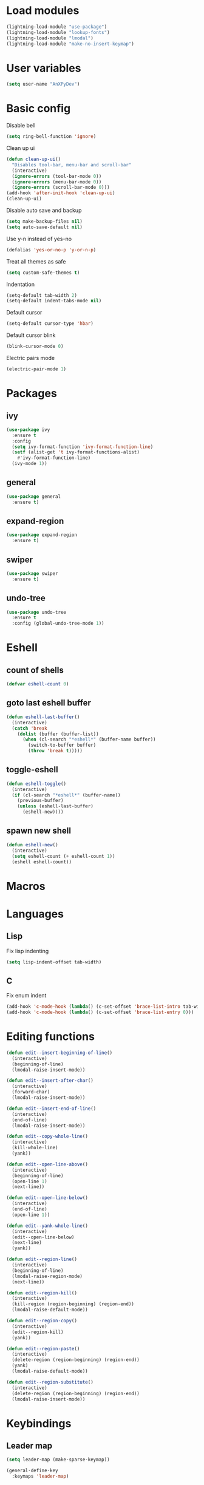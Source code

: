 * Load modules
#+BEGIN_SRC emacs-lisp
  (lightning-load-module "use-package")
  (lightning-load-module "lookup-fonts")
  (lightning-load-module "lmodal")
  (lightning-load-module "make-no-insert-keymap")
#+END_SRC
* User variables
#+BEGIN_SRC emacs-lisp
  (setq user-name "AnXPyDev")
#+END_SRC
* Basic config
Disable bell
#+BEGIN_SRC emacs-lisp
  (setq ring-bell-function 'ignore)
#+END_SRC
Clean up ui
#+BEGIN_SRC emacs-lisp
  (defun clean-up-ui()
    "Disables tool-bar, menu-bar and scroll-bar"
    (interactive)
    (ignore-errors (tool-bar-mode 0))
    (ignore-errors (menu-bar-mode 0))
    (ignore-errors (scroll-bar-mode 0)))
  (add-hook 'after-init-hook 'clean-up-ui)
  (clean-up-ui)
#+END_SRC
Disable auto save and backup
#+BEGIN_SRC emacs-lisp
  (setq make-backup-files nil)
  (setq auto-save-default nil)
#+END_SRC
Use y-n instead of yes-no
#+BEGIN_SRC emacs-lisp
  (defalias 'yes-or-no-p 'y-or-n-p)
#+END_SRC
Treat all themes as safe
#+BEGIN_SRC emacs-lisp
  (setq custom-safe-themes t)
#+END_SRC
Indentation
#+BEGIN_SRC emacs-lisp
  (setq-default tab-width 2)
  (setq-default indent-tabs-mode nil)
#+END_SRC
Default cursor
#+begin_src emacs-lisp
  (setq-default cursor-type 'hbar)
#+end_src
Default cursor blink
#+begin_src emacs-lisp
  (blink-cursor-mode 0)
#+end_src
Electric pairs mode
#+BEGIN_SRC emacs-lisp
  (electric-pair-mode 1)
#+END_SRC
* Packages
** ivy
#+BEGIN_SRC emacs-lisp
  (use-package ivy
    :ensure t
    :config
    (setq ivy-format-function 'ivy-format-function-line)
    (setf (alist-get 't ivy-format-functions-alist)
      #'ivy-format-function-line)
    (ivy-mode 1))
#+END_SRC
** general
#+BEGIN_SRC emacs-lisp
  (use-package general
    :ensure t)
#+END_SRC
** expand-region
#+BEGIN_SRC emacs-lisp
  (use-package expand-region
    :ensure t)
#+END_SRC
** swiper
#+BEGIN_SRC emacs-lisp
  (use-package swiper
    :ensure t)
#+END_SRC
** undo-tree
#+BEGIN_SRC emacs-lisp
  (use-package undo-tree
    :ensure t
    :config (global-undo-tree-mode 1))
#+END_SRC
* Eshell
** count of shells
#+BEGIN_SRC emacs-lisp
  (defvar eshell-count 0)
#+END_SRC
** goto last eshell buffer
#+BEGIN_SRC emacs-lisp
  (defun eshell-last-buffer()
    (interactive)
    (catch 'break
      (dolist (buffer (buffer-list))
        (when (cl-search "*eshell*" (buffer-name buffer))
          (switch-to-buffer buffer)
          (throw 'break t)))))
#+END_SRC
** toggle-eshell
#+BEGIN_SRC emacs-lisp
  (defun eshell-toggle()
    (interactive)
    (if (cl-search "*eshell*" (buffer-name))
      (previous-buffer)
      (unless (eshell-last-buffer)
        (eshell-new))))
#+END_SRC
** spawn new shell
#+BEGIN_SRC emacs-lisp
  (defun eshell-new()
    (interactive)
    (setq eshell-count (+ eshell-count 1))
    (eshell eshell-count))
#+END_SRC
* Macros
* Languages
** Lisp
Fix lisp indenting
#+BEGIN_SRC emacs-lisp
  (setq lisp-indent-offset tab-width)
#+END_SRC
** C
Fix enum indent
#+BEGIN_SRC emacs-lisp
  (add-hook 'c-mode-hook (lambda() (c-set-offset 'brace-list-intro tab-width)))
  (add-hook 'c-mode-hook (lambda() (c-set-offset 'brace-list-entry 0)))
#+END_SRC
* Editing functions
#+begin_src emacs-lisp
  (defun edit--insert-beginning-of-line()
    (interactive)
    (beginning-of-line)
    (lmodal-raise-insert-mode))

  (defun edit--insert-after-char()
    (interactive)
    (forward-char)
    (lmodal-raise-insert-mode))

  (defun edit--insert-end-of-line()
    (interactive)
    (end-of-line)
    (lmodal-raise-insert-mode))

  (defun edit--copy-whole-line()
    (interactive)
    (kill-whole-line)
    (yank))

  (defun edit--open-line-above()
    (interactive)
    (beginning-of-line)
    (open-line 1)
    (next-line))

  (defun edit--open-line-below()
    (interactive)
    (end-of-line)
    (open-line 1))

  (defun edit--yank-whole-line()
    (interactive)
    (edit--open-line-below)
    (next-line)
    (yank))

  (defun edit--region-line()
    (interactive)
    (beginning-of-line)
    (lmodal-raise-region-mode)
    (next-line))

  (defun edit--region-kill()
    (interactive)
    (kill-region (region-beginning) (region-end))
    (lmodal-raise-default-mode))

  (defun edit--region-copy()
    (interactive)
    (edit--region-kill)
    (yank))

  (defun edit--region-paste()
    (interactive)
    (delete-region (region-beginning) (region-end))
    (yank)
    (lmodal-raise-default-mode))

  (defun edit--region-substitute()
    (interactive)
    (delete-region (region-beginning) (region-end))
    (lmodal-raise-insert-mode))
#+end_src
* Keybindings
** Leader map
#+BEGIN_SRC emacs-lisp
  (setq leader-map (make-sparse-keymap))

  (general-define-key
    :keymaps 'leader-map)
#+END_SRC
** Command map
#+BEGIN_SRC emacs-lisp
  (setq command-map (make-sparse-keymap))

  (general-define-key
    :keymaps 'command-map
    "e" 'execute-extended-command
    "f" 'find-file
    "d" 'dired
    "C-f" 'find-file
    "C-d" 'dired
    "s" 'save-buffer
    "C-s" 'save-some-buffers
    "M-s" 'save-some-buffers
    "b" 'ivy-switch-buffer
    "k" 'kill-buffer
    "RET" 'eshell-toggle
    "C-RET" 'eshell-new
    "0" 'delete-window
    "o" 'other-window
    "3" 'split-window-right
    "2" 'split-window-below
    )
#+END_SRC
** Emacs
#+BEGIN_SRC emacs-lisp
  (setq emacs-map (make-sparse-keymap))

  (general-define-key
    :keymaps 'emacs-map
    "C-z" leader-map
    "C-e" command-map
    "M-q" 'lmodal-raise-default-mode
    "<escape>" 'keyboard-quit)
#+END_SRC
** Bare normal map
#+BEGIN_SRC emacs-lisp
  (setq modal-normal-bare-map
    (make-composed-keymap
      (list
        (copy-keymap emacs-map)
        (make-sparse-keymap))))

  (general-define-key
    :keymaps 'modal-normal-bare-map
    "M-e" 'lmodal-raise-emacs-mode
    "z" leader-map
    "e" command-map
    "h" 'backward-char
    "j" 'next-line
    "k" 'previous-line
    "l" 'forward-char
    "H" 'backward-word
    "J" 'scroll-up-command
    "K" 'scroll-down-command
    "L" 'forward-word
    "," 'beginning-of-line
    "<" 'beginning-of-line-text
    "." 'end-of-line
    ">" 'end-of-line
    "@" 'universal-argument
    "u" 'undo-tree-undo
    "U" 'undo-tree-redo
    "s" 'swiper)
#+END_SRC
** Normal map
#+BEGIN_SRC emacs-lisp
  (setq modal-normal-map
    (make-composed-keymap
      (list
        (copy-keymap modal-normal-bare-map)
        (make-no-insert-keymap))))

  (general-define-key
    :keymaps 'modal-normal-map
    "i" 'lmodal-raise-insert-mode
    "I" 'edit--insert-beginning-of-line
    "a" 'edit--insert-after-char
    "A" 'edit--insert-end-of-line
    "r" 'lmodal-raise-region-mode
    "R" 'edit--region-line
    "d" 'delete-char
    "D" 'kill-whole-line
    "c" (lambda() (interactive) (kill-region (point-at-bol) (point-at-eol)) (yank))
    "C" (kbd "c")
    "v" 'yank
    "V" (lambda() (interactive) (end-of-line) (open-line 1) (next-line) (yank))
    ";" 'comment-line
    )
#+END_SRC
** Normal org map
#+BEGIN_SRC emacs-lisp
  (setq modal-normal-org-map (copy-keymap modal-normal-map))

  (general-define-key
    :keymaps 'modal-normal-org-map
    "<tab>" 'org-cycle)
#+END_SRC
** Region map
#+BEGIN_SRC emacs-lisp
  (setq modal-region-map
    (make-composed-keymap
      (list
        (copy-keymap modal-normal-bare-map)
        (make-no-insert-keymap))))


  (general-define-key
    :keymaps 'modal-region-map
    "<escape>" 'lmodal-raise-default-mode
    "C-g" 'lmodal-raise-default-mode
    "M-q" 'lmodal-raise-default-mode
    "r" 'er/expand-region
    "c" 'edit--region-copy
    "d" 'edit--region-kill
    "v" 'edit--region-paste
    "t" 'edit--region-substitute
    ";" 'comment-region
    )
#+END_SRC
** Insert map
#+BEGIN_SRC emacs-lisp
  (setq modal-insert-map (copy-keymap emacs-map))

  (general-define-key
    :keymaps 'modal-insert-map
    "<escape>" 'lmodal-raise-default-mode
    "M-q" 'lmodal-raise-default-mode)
#+END_SRC
** Ivy map
#+BEGIN_SRC emacs-lisp
  (general-define-key
    :keymaps 'ivy-minibuffer-map
    "<escape>" 'minibuffer-keyboard-quit
    "C-j" 'ivy-next-line
    "C-k" 'ivy-previous-line
    "M-j" 'ivy-next-line
    "M-k" 'ivy-previous-line
    "TAB" 'ivy-partial-or-done
    "RET" 'ivy-done
    "<C-return>" 'ivy-immediate-done)
#+END_SRC
** Eshell
#+BEGIN_SRC emacs-lisp
  (setq modal-eshell-map (copy-keymap emacs-map))



  (defun eshell-attach-map()
    (setq eshell-map modal-eshell-map))

  (add-hook 'eshell-mode-hook 'eshell-attach-map)
#+END_SRC

* Modal
Cursors for modes
#+BEGIN_SRC emacs-lisp
  (setq modal-emacs-cursor 'box)
  (setq modal-normal-cursor 'hbar)
  (setq modal-insert-cursor 'bar)
#+END_SRC
Define modes
#+BEGIN_SRC emacs-lisp
  (lmodal-define-mode emacs
    :keymap emacs-map
    :lighter " [E]"
    :cursor modal-emacs-cursor)

  (lmodal-define-mode normal
    :keymap modal-normal-map
    :lighter " [N]"
    :cursor modal-normal-cursor)

  (lmodal-define-mode normal
    :major-mode org-mode
    :keymap modal-normal-org-map
    :lighter " [N-org]"
    :cursor modal-normal-cursor)

  (lmodal-define-mode region
    :keymap modal-region-map
    :lighter " [R]"
    :cursor modal-normal-cursor
    :on-enable (set-mark (point))
    :on-disable (pop-mark))

  (lmodal-define-mode insert
    :keymap modal-insert-map
    :lighter " [I]"
    :cursor modal-insert-cursor)
#+END_SRC
Initialize lmodal
#+BEGIN_SRC emacs-lisp
  (lmodal-set-default-mode normal)
  (lmodal-set-default-mode emacs dired-mode)
  (lmodal-set-default-mode emacs eshell-mode)

  (lmodal-global-mode 1)
#+END_SRC
* Appearance
** Highlight indentation guides
#+BEGIN_SRC emacs-lisp
  (use-package highlight-indent-guides
    :ensure t
    :config
    (setq highlight-indent-guides-method 'character)
    (add-hook 'prog-mode-hook 'highlight-indent-guides-mode))
#+END_SRC
** All the icons
#+BEGIN_SRC emacs-lisp
  (use-package all-the-icons
    :ensure t)
#+END_SRC
** Dashboard
#+BEGIN_SRC emacs-lisp
  (use-package dashboard
    :ensure t
    :config
    (setq initial-buffer-choice (lambda() (get-buffer "*dashboard*")))
    (setq dashboard-banner-logo-title "Welcome to Lightning Emacs")
    (setq dashboard-center-content t)
    (setq dashboard-startup-banner (concat lightning-config-directory "banner.png"))
    (dashboard-setup-startup-hook))

#+END_SRC
** Prettify symbols
#+BEGIN_SRC emacs-lisp
  (setq-default prettify-symbols-alist
    '(("lambda" . "λ")))

  (global-prettify-symbols-mode t)
#+END_SRC
** Modeline
#+BEGIN_SRC emacs-lisp
  ;; (setq-default mode-line-format
  ;;   " %m")
#+END_SRC
** Headerline
#+BEGIN_SRC emacs-lisp
  (setq-default header-line-format
    " %b")
#+END_SRC
Gui Theme
#+BEGIN_SRC emacs-lisp
  (defun theme-headerline-gui()
    (set-face-attribute 'header-line nil
      :foreground (face-attribute 'line-number-current-line :foreground)
      :height 110))
#+END_SRC
** Beacon
#+BEGIN_SRC emacs-lisp
  ;; (use-package beacon
  ;;   :ensure t)
#+END_SRC
** Themes
#+BEGIN_SRC emacs-lisp
  (use-package doom-themes)
#+END_SRC
** Theme for gui
#+BEGIN_SRC emacs-lisp
  (defun theme-gui()
    (global-hl-line-mode t)
    ;; (beacon-mode)
    (set-face-font 'default
      (concat
        (lookup-fonts
          "Consolas"
          "Monospace")
        " 12"))
    (theme-headerline-gui)
    (set-face-attribute 'fringe nil
      :background (face-attribute 'default :background)))
#+END_SRC
** Theme for tui
#+BEGIN_SRC emacs-lisp
  (defun theme-tui())
#+END_SRC
** General theme
Line numbers
#+BEGIN_SRC emacs-lisp
  (global-display-line-numbers-mode 1)
#+END_SRC
Visual line mode
#+BEGIN_SRC emacs-lisp
  (global-visual-line-mode 1)
#+END_SRC
General theme loader
#+BEGIN_SRC emacs-lisp
  (defun theme-general())
#+END_SRC
** Initialize theme
#+BEGIN_SRC emacs-lisp
  (defun reload-theme()
    (interactive)
    (if (display-graphic-p)
      (theme-gui)
      (theme-tui))
    (theme-general))

  (defadvice load-theme (after load-theme-after activate)
    (reload-theme))

  (if (display-graphic-p)
    (load-theme 'doom-wilmersdorf)
    (reload-theme))
#+END_SRC
